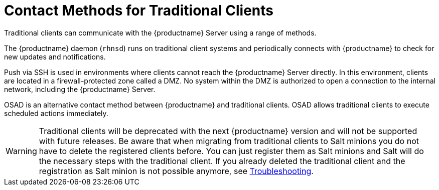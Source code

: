 [[contact-methods-trad]]
= Contact Methods for Traditional Clients

Traditional clients can communicate with the {productname} Server using a range of methods.

The {productname} daemon ([command]``rhnsd``) runs on traditional client systems and periodically connects with {productname} to check for new updates and notifications.

Push via SSH is used in environments where clients cannot reach the {productname} Server directly.
In this environment, clients are located in a firewall-protected zone called a DMZ.
No system within the DMZ is authorized to open a connection to the internal network, including the {productname} Server.

OSAD is an alternative contact method between {productname} and traditional clients.
OSAD allows traditional clients to execute scheduled actions immediately.

[WARNING]
====
Traditional clients will be deprecated with the next {productname} version and will not be supported with future releases.
Be aware that when migrating from traditional clients to Salt minions you do not have to delete the registered clients
before. You can just register them as Salt minions and Salt will do the necessary steps with the traditional client. If
you already deleted the traditional client and the registration as Salt minion is not possible anymore, see
xref:installation-and-upgrade:troubleshooting.adoc[Troubleshooting].
====
